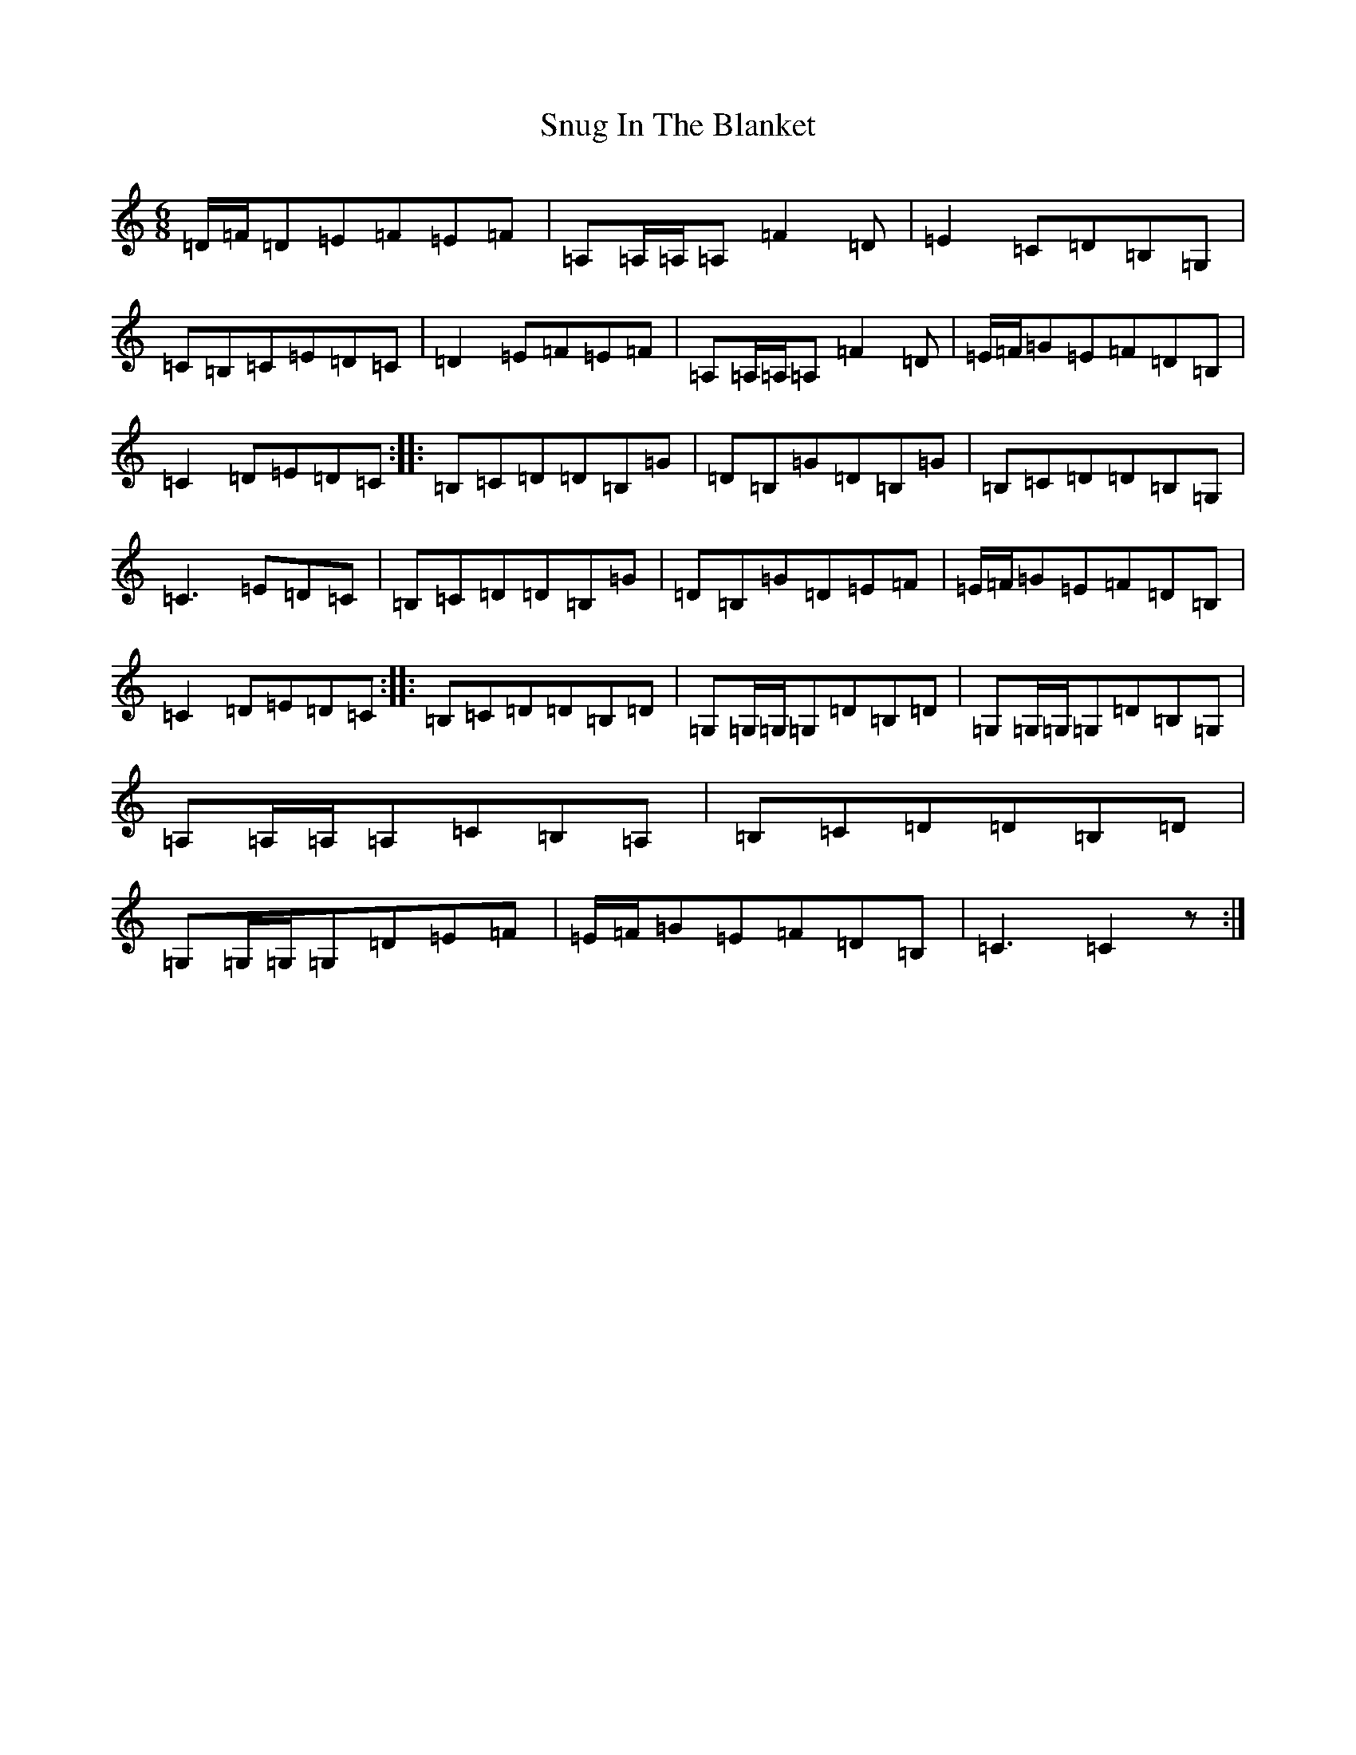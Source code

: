 X: 19802
T: Snug In The Blanket
S: https://thesession.org/tunes/1747#setting15183
Z: G Major
R: jig
M: 6/8
L: 1/8
K: C Major
=D/2=F/2=D=E=F=E=F|=A,=A,/2=A,/2=A,=F2=D|=E2=C=D=B,=G,|=C=B,=C=E=D=C|=D2=E=F=E=F|=A,=A,/2=A,/2=A,=F2=D|=E/2=F/2=G=E=F=D=B,|=C2=D=E=D=C:||:=B,=C=D=D=B,=G|=D=B,=G=D=B,=G|=B,=C=D=D=B,=G,|=C3=E=D=C|=B,=C=D=D=B,=G|=D=B,=G=D=E=F|=E/2=F/2=G=E=F=D=B,|=C2=D=E=D=C:||:=B,=C=D=D=B,=D|=G,=G,/2=G,/2=G,=D=B,=D|=G,=G,/2=G,/2=G,=D=B,=G,|=A,=A,/2=A,/2=A,=C=B,=A,|=B,=C=D=D=B,=D|=G,=G,/2=G,/2=G,=D=E=F|=E/2=F/2=G=E=F=D=B,|=C3=C2z:|